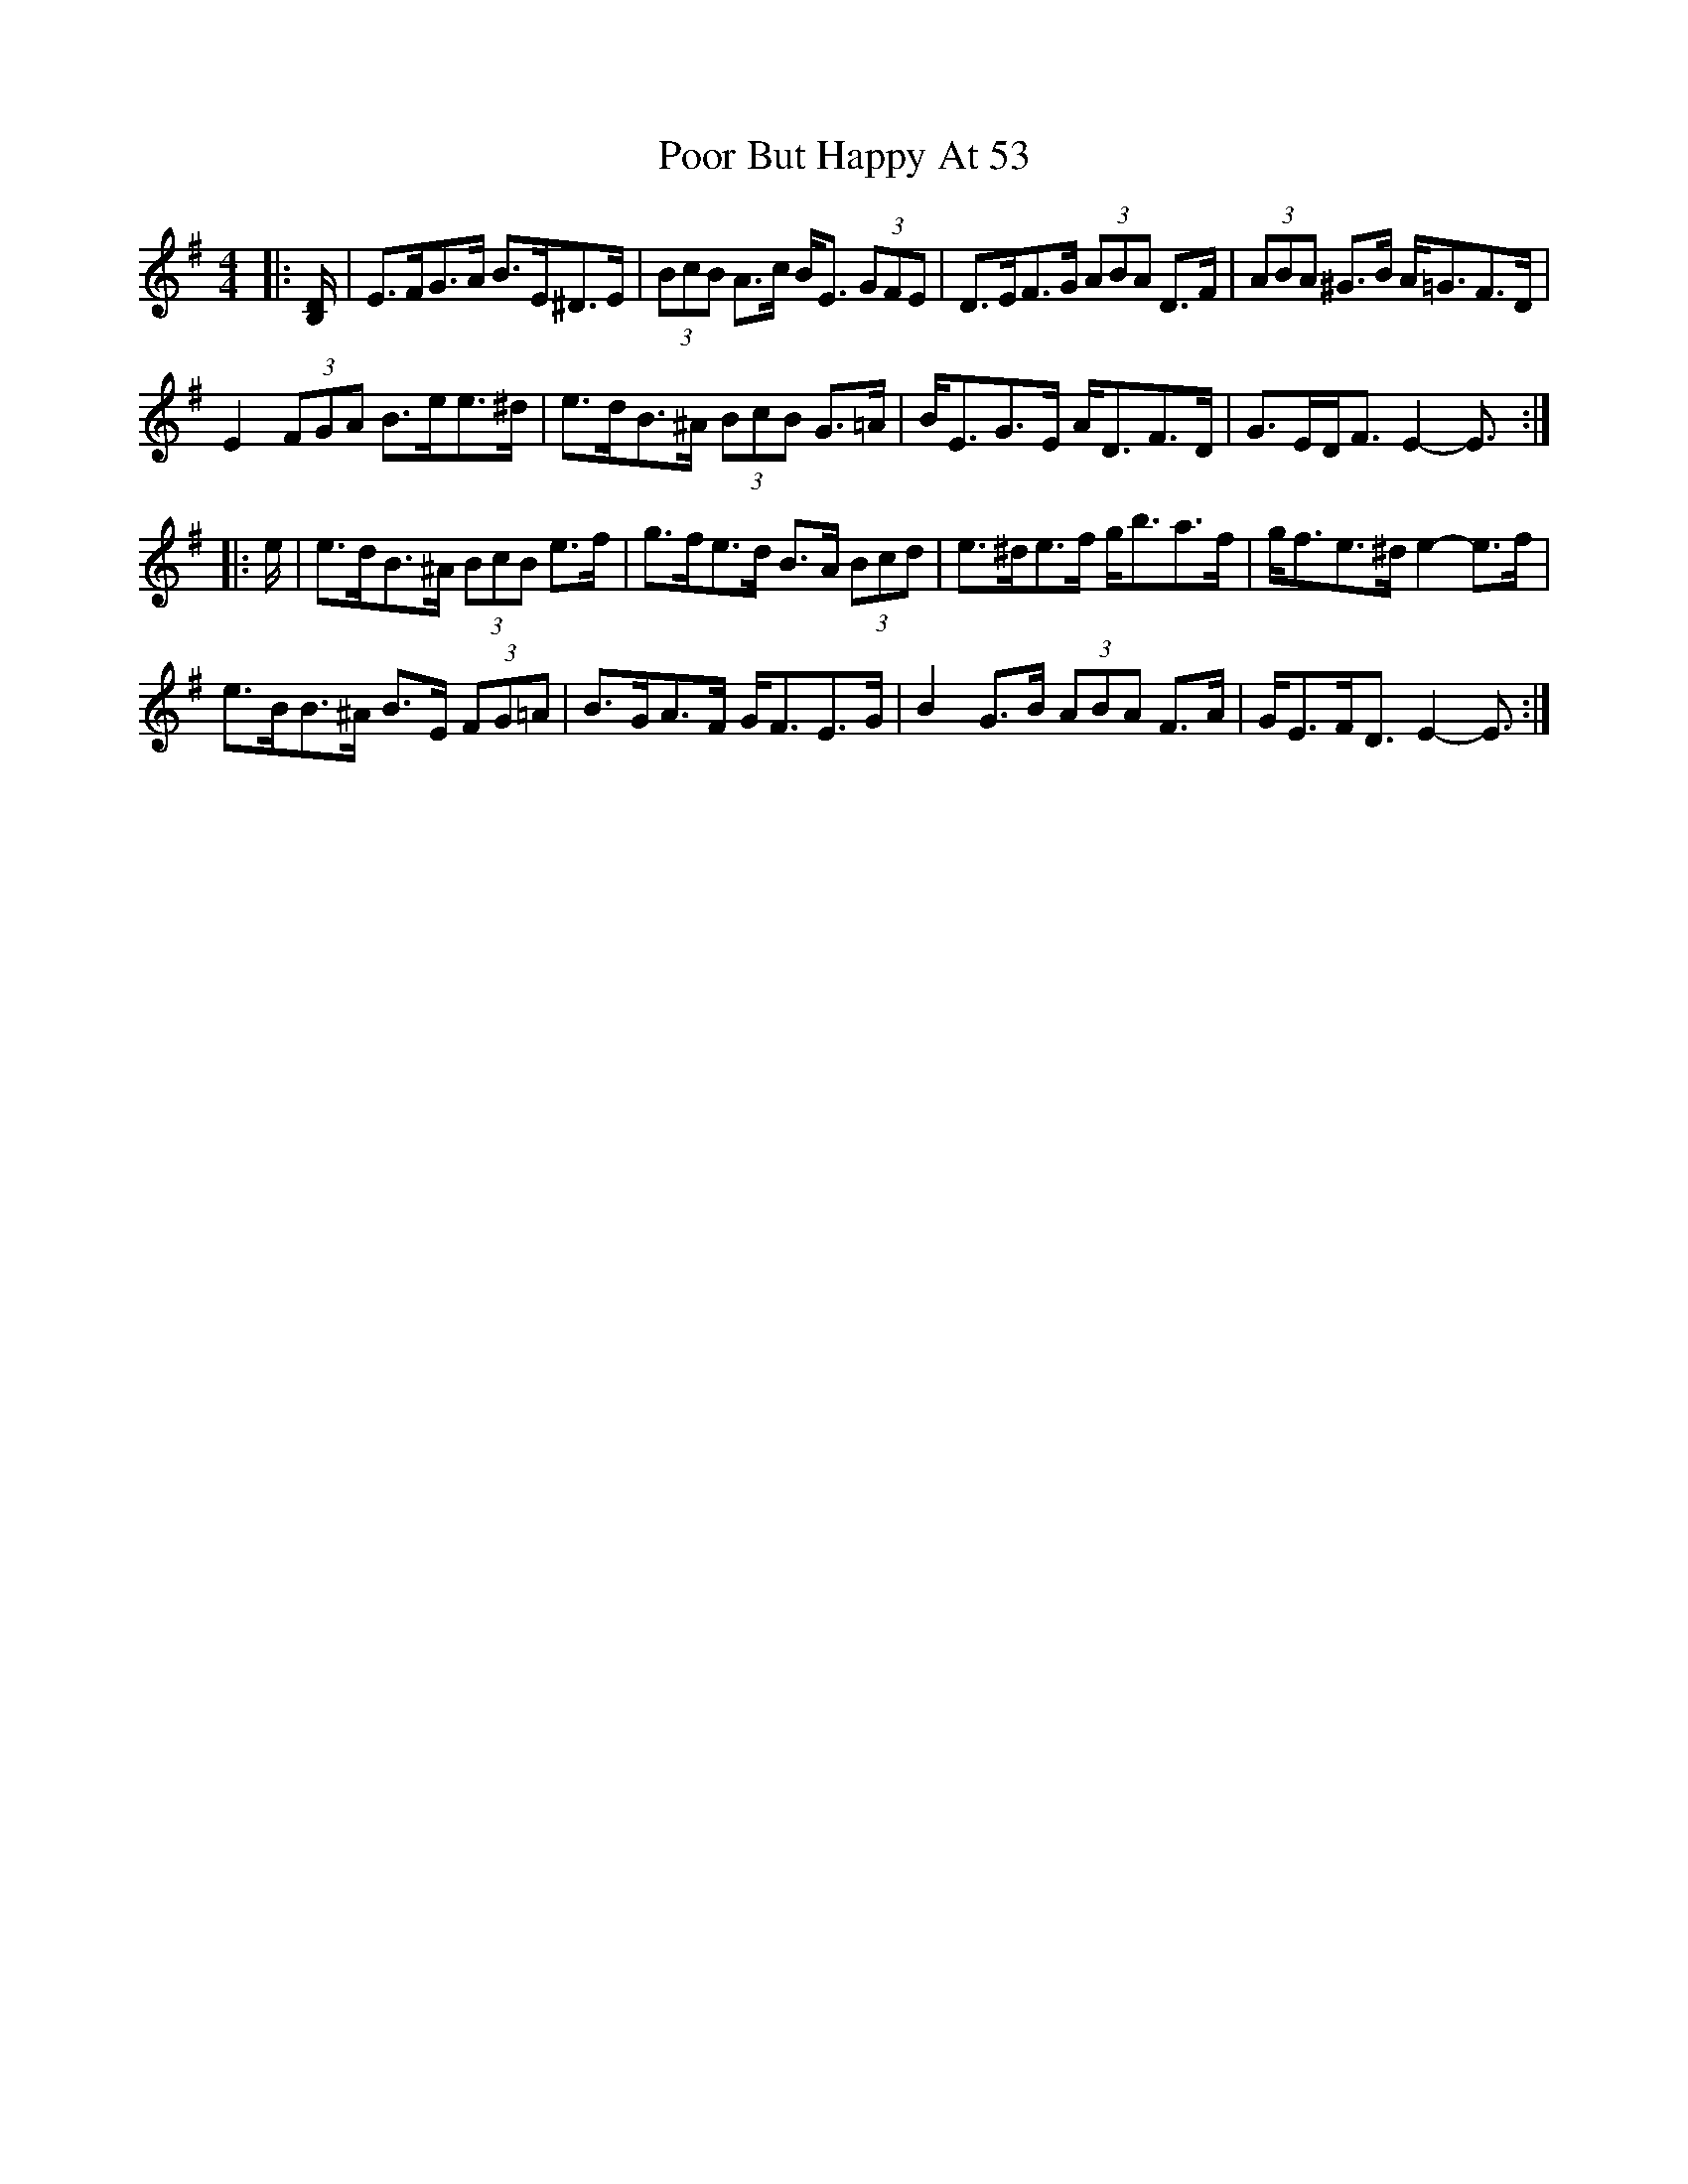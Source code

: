 X: 32794
T: Poor But Happy At 53
R: reel
M: 4/4
K: Eminor
|:[B,/D/]|E>FG>A B>E^D>E|(3BcB A>c B<E (3GFE|D>EF>G (3ABA D>F|(3ABA ^G>B A<=GF>D|
E2 (3FGA B>ee>^d|e>dB>^A (3BcB G>=A|B<EG>E A<DF>D|G>ED<F E2- E3/2:|
|:e/|e>dB>^A (3BcB e>f|g>fe>d B>A (3Bcd|e>^de>f g<ba>f|g<fe>^d e2- e>f|
e>BB>^A B>E (3FG=A|B>GA>F G<FE>G|B2 G>B (3ABA F>A|G<EF<D E2- E3/2:|

